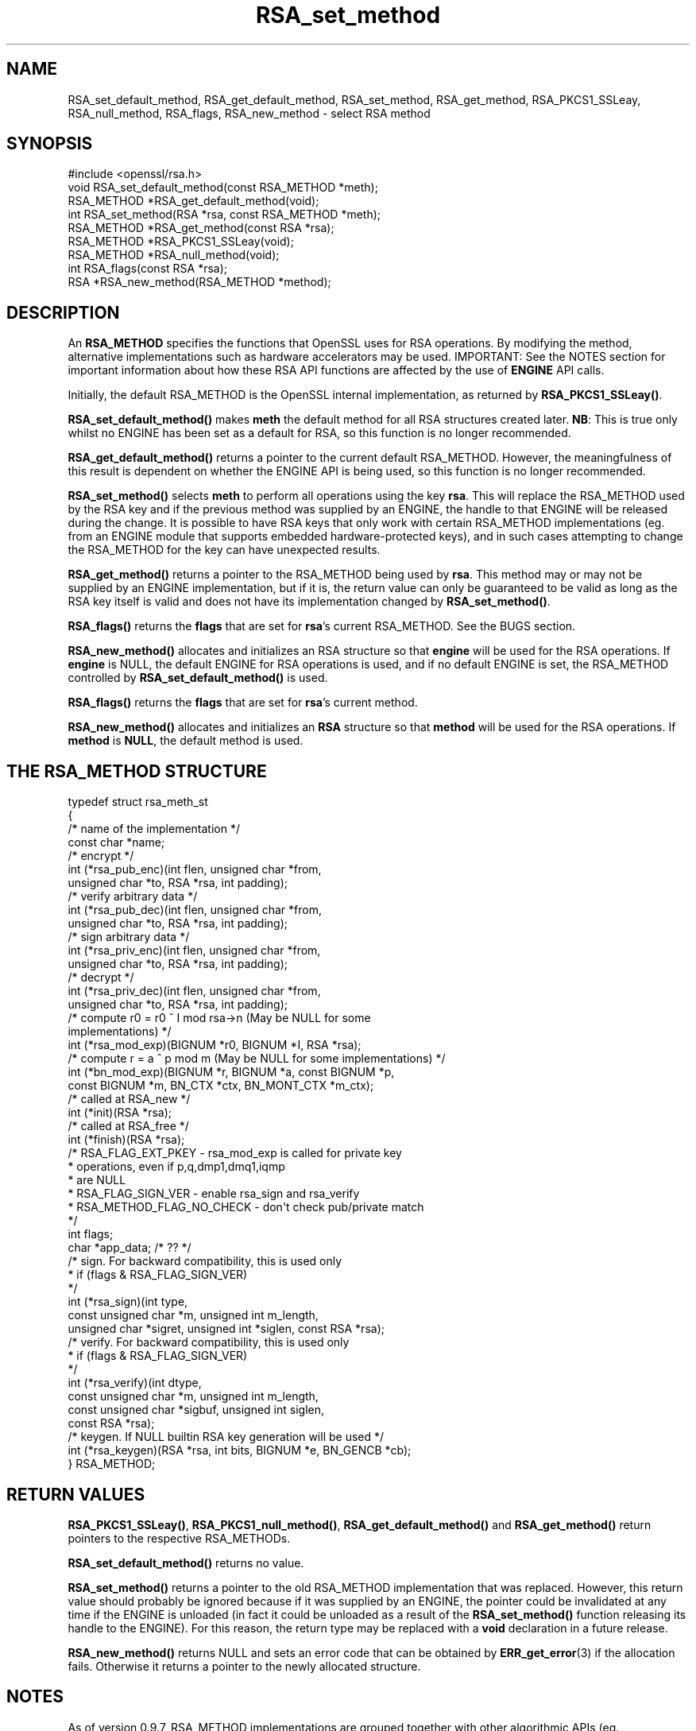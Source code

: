 .\" -*- mode: troff; coding: utf-8 -*-
.\" Automatically generated by Pod::Man 5.01 (Pod::Simple 3.43)
.\"
.\" Standard preamble:
.\" ========================================================================
.de Sp \" Vertical space (when we can't use .PP)
.if t .sp .5v
.if n .sp
..
.de Vb \" Begin verbatim text
.ft CW
.nf
.ne \\$1
..
.de Ve \" End verbatim text
.ft R
.fi
..
.\" \*(C` and \*(C' are quotes in nroff, nothing in troff, for use with C<>.
.ie n \{\
.    ds C` ""
.    ds C' ""
'br\}
.el\{\
.    ds C`
.    ds C'
'br\}
.\"
.\" Escape single quotes in literal strings from groff's Unicode transform.
.ie \n(.g .ds Aq \(aq
.el       .ds Aq '
.\"
.\" If the F register is >0, we'll generate index entries on stderr for
.\" titles (.TH), headers (.SH), subsections (.SS), items (.Ip), and index
.\" entries marked with X<> in POD.  Of course, you'll have to process the
.\" output yourself in some meaningful fashion.
.\"
.\" Avoid warning from groff about undefined register 'F'.
.de IX
..
.nr rF 0
.if \n(.g .if rF .nr rF 1
.if (\n(rF:(\n(.g==0)) \{\
.    if \nF \{\
.        de IX
.        tm Index:\\$1\t\\n%\t"\\$2"
..
.        if !\nF==2 \{\
.            nr % 0
.            nr F 2
.        \}
.    \}
.\}
.rr rF
.\" ========================================================================
.\"
.IX Title "RSA_set_method 3"
.TH RSA_set_method 3 2016-03-01 1.0.2g OpenSSL
.\" For nroff, turn off justification.  Always turn off hyphenation; it makes
.\" way too many mistakes in technical documents.
.if n .ad l
.nh
.SH NAME
RSA_set_default_method, RSA_get_default_method, RSA_set_method,
RSA_get_method, RSA_PKCS1_SSLeay, RSA_null_method, RSA_flags,
RSA_new_method \- select RSA method
.SH SYNOPSIS
.IX Header "SYNOPSIS"
.Vb 1
\& #include <openssl/rsa.h>
\&
\& void RSA_set_default_method(const RSA_METHOD *meth);
\&
\& RSA_METHOD *RSA_get_default_method(void);
\&
\& int RSA_set_method(RSA *rsa, const RSA_METHOD *meth);
\&
\& RSA_METHOD *RSA_get_method(const RSA *rsa);
\&
\& RSA_METHOD *RSA_PKCS1_SSLeay(void);
\&
\& RSA_METHOD *RSA_null_method(void);
\&
\& int RSA_flags(const RSA *rsa);
\&
\& RSA *RSA_new_method(RSA_METHOD *method);
.Ve
.SH DESCRIPTION
.IX Header "DESCRIPTION"
An \fBRSA_METHOD\fR specifies the functions that OpenSSL uses for RSA
operations. By modifying the method, alternative implementations such as
hardware accelerators may be used. IMPORTANT: See the NOTES section for
important information about how these RSA API functions are affected by the
use of \fBENGINE\fR API calls.
.PP
Initially, the default RSA_METHOD is the OpenSSL internal implementation,
as returned by \fBRSA_PKCS1_SSLeay()\fR.
.PP
\&\fBRSA_set_default_method()\fR makes \fBmeth\fR the default method for all RSA
structures created later. \fBNB\fR: This is true only whilst no ENGINE has
been set as a default for RSA, so this function is no longer recommended.
.PP
\&\fBRSA_get_default_method()\fR returns a pointer to the current default
RSA_METHOD. However, the meaningfulness of this result is dependent on
whether the ENGINE API is being used, so this function is no longer 
recommended.
.PP
\&\fBRSA_set_method()\fR selects \fBmeth\fR to perform all operations using the key
\&\fBrsa\fR. This will replace the RSA_METHOD used by the RSA key and if the
previous method was supplied by an ENGINE, the handle to that ENGINE will
be released during the change. It is possible to have RSA keys that only
work with certain RSA_METHOD implementations (eg. from an ENGINE module
that supports embedded hardware-protected keys), and in such cases
attempting to change the RSA_METHOD for the key can have unexpected
results.
.PP
\&\fBRSA_get_method()\fR returns a pointer to the RSA_METHOD being used by \fBrsa\fR.
This method may or may not be supplied by an ENGINE implementation, but if
it is, the return value can only be guaranteed to be valid as long as the
RSA key itself is valid and does not have its implementation changed by
\&\fBRSA_set_method()\fR.
.PP
\&\fBRSA_flags()\fR returns the \fBflags\fR that are set for \fBrsa\fR's current
RSA_METHOD. See the BUGS section.
.PP
\&\fBRSA_new_method()\fR allocates and initializes an RSA structure so that
\&\fBengine\fR will be used for the RSA operations. If \fBengine\fR is NULL, the
default ENGINE for RSA operations is used, and if no default ENGINE is set,
the RSA_METHOD controlled by \fBRSA_set_default_method()\fR is used.
.PP
\&\fBRSA_flags()\fR returns the \fBflags\fR that are set for \fBrsa\fR's current method.
.PP
\&\fBRSA_new_method()\fR allocates and initializes an \fBRSA\fR structure so that
\&\fBmethod\fR will be used for the RSA operations. If \fBmethod\fR is \fBNULL\fR,
the default method is used.
.SH "THE RSA_METHOD STRUCTURE"
.IX Header "THE RSA_METHOD STRUCTURE"
.Vb 4
\& typedef struct rsa_meth_st
\& {
\&     /* name of the implementation */
\&        const char *name;
\&
\&     /* encrypt */
\&        int (*rsa_pub_enc)(int flen, unsigned char *from,
\&          unsigned char *to, RSA *rsa, int padding);
\&
\&     /* verify arbitrary data */
\&        int (*rsa_pub_dec)(int flen, unsigned char *from,
\&          unsigned char *to, RSA *rsa, int padding);
\&
\&     /* sign arbitrary data */
\&        int (*rsa_priv_enc)(int flen, unsigned char *from,
\&          unsigned char *to, RSA *rsa, int padding);
\&
\&     /* decrypt */
\&        int (*rsa_priv_dec)(int flen, unsigned char *from,
\&          unsigned char *to, RSA *rsa, int padding);
\&
\&     /* compute r0 = r0 ^ I mod rsa\->n (May be NULL for some
\&                                        implementations) */
\&        int (*rsa_mod_exp)(BIGNUM *r0, BIGNUM *I, RSA *rsa);
\&
\&     /* compute r = a ^ p mod m (May be NULL for some implementations) */
\&        int (*bn_mod_exp)(BIGNUM *r, BIGNUM *a, const BIGNUM *p,
\&          const BIGNUM *m, BN_CTX *ctx, BN_MONT_CTX *m_ctx);
\&
\&     /* called at RSA_new */
\&        int (*init)(RSA *rsa);
\&
\&     /* called at RSA_free */
\&        int (*finish)(RSA *rsa);
\&
\&     /* RSA_FLAG_EXT_PKEY        \- rsa_mod_exp is called for private key
\&      *                            operations, even if p,q,dmp1,dmq1,iqmp
\&      *                            are NULL
\&      * RSA_FLAG_SIGN_VER        \- enable rsa_sign and rsa_verify
\&      * RSA_METHOD_FLAG_NO_CHECK \- don\*(Aqt check pub/private match
\&      */
\&        int flags;
\&
\&        char *app_data; /* ?? */
\&
\&     /* sign. For backward compatibility, this is used only
\&      * if (flags & RSA_FLAG_SIGN_VER)
\&      */
\&        int (*rsa_sign)(int type,
\&                const unsigned char *m, unsigned int m_length,
\&                unsigned char *sigret, unsigned int *siglen, const RSA *rsa);
\&     /* verify. For backward compatibility, this is used only
\&      * if (flags & RSA_FLAG_SIGN_VER)
\&      */
\&        int (*rsa_verify)(int dtype,
\&                const unsigned char *m, unsigned int m_length,
\&                const unsigned char *sigbuf, unsigned int siglen,
\&                                                                const RSA *rsa);
\&     /* keygen. If NULL builtin RSA key generation will be used */
\&        int (*rsa_keygen)(RSA *rsa, int bits, BIGNUM *e, BN_GENCB *cb);
\&
\& } RSA_METHOD;
.Ve
.SH "RETURN VALUES"
.IX Header "RETURN VALUES"
\&\fBRSA_PKCS1_SSLeay()\fR, \fBRSA_PKCS1_null_method()\fR, \fBRSA_get_default_method()\fR
and \fBRSA_get_method()\fR return pointers to the respective RSA_METHODs.
.PP
\&\fBRSA_set_default_method()\fR returns no value.
.PP
\&\fBRSA_set_method()\fR returns a pointer to the old RSA_METHOD implementation
that was replaced. However, this return value should probably be ignored
because if it was supplied by an ENGINE, the pointer could be invalidated
at any time if the ENGINE is unloaded (in fact it could be unloaded as a
result of the \fBRSA_set_method()\fR function releasing its handle to the
ENGINE). For this reason, the return type may be replaced with a \fBvoid\fR
declaration in a future release.
.PP
\&\fBRSA_new_method()\fR returns NULL and sets an error code that can be obtained
by \fBERR_get_error\fR\|(3) if the allocation fails. Otherwise
it returns a pointer to the newly allocated structure.
.SH NOTES
.IX Header "NOTES"
As of version 0.9.7, RSA_METHOD implementations are grouped together with
other algorithmic APIs (eg. DSA_METHOD, EVP_CIPHER, etc) into \fBENGINE\fR
modules. If a default ENGINE is specified for RSA functionality using an
ENGINE API function, that will override any RSA defaults set using the RSA
API (ie.  \fBRSA_set_default_method()\fR). For this reason, the ENGINE API is the
recommended way to control default implementations for use in RSA and other
cryptographic algorithms.
.SH BUGS
.IX Header "BUGS"
The behaviour of \fBRSA_flags()\fR is a mis-feature that is left as-is for now
to avoid creating compatibility problems. RSA functionality, such as the
encryption functions, are controlled by the \fBflags\fR value in the RSA key
itself, not by the \fBflags\fR value in the RSA_METHOD attached to the RSA key
(which is what this function returns). If the flags element of an RSA key
is changed, the changes will be honoured by RSA functionality but will not
be reflected in the return value of the \fBRSA_flags()\fR function \- in effect
\&\fBRSA_flags()\fR behaves more like an \fBRSA_default_flags()\fR function (which does
not currently exist).
.SH "SEE ALSO"
.IX Header "SEE ALSO"
\&\fBrsa\fR\|(3), \fBRSA_new\fR\|(3)
.SH HISTORY
.IX Header "HISTORY"
\&\fBRSA_new_method()\fR and \fBRSA_set_default_method()\fR appeared in SSLeay 0.8.
\&\fBRSA_get_default_method()\fR, \fBRSA_set_method()\fR and \fBRSA_get_method()\fR as
well as the rsa_sign and rsa_verify components of RSA_METHOD were
added in OpenSSL 0.9.4.
.PP
\&\fBRSA_set_default_openssl_method()\fR and \fBRSA_get_default_openssl_method()\fR
replaced \fBRSA_set_default_method()\fR and \fBRSA_get_default_method()\fR
respectively, and \fBRSA_set_method()\fR and \fBRSA_new_method()\fR were altered to use
\&\fBENGINE\fRs rather than \fBRSA_METHOD\fRs during development of the engine
version of OpenSSL 0.9.6. For 0.9.7, the handling of defaults in the ENGINE
API was restructured so that this change was reversed, and behaviour of the
other functions resembled more closely the previous behaviour. The
behaviour of defaults in the ENGINE API now transparently overrides the
behaviour of defaults in the RSA API without requiring changing these
function prototypes.
